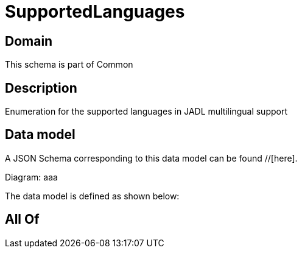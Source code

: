 = SupportedLanguages

[#domain]
== Domain

This schema is part of Common

[#description]
== Description
Enumeration for the supported languages in JADL multilingual support


[#data_model]
== Data model

A JSON Schema corresponding to this data model can be found //[here].

Diagram:
aaa

The data model is defined as shown below:


[#all_of]
== All Of

